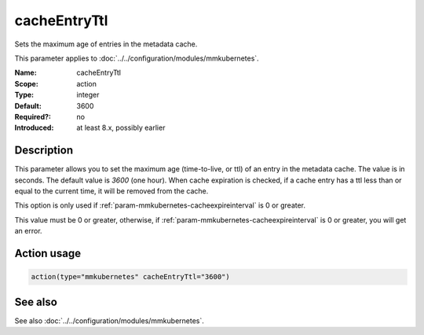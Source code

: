 .. _param-mmkubernetes-cacheentryttl:
.. _mmkubernetes.parameter.action.cacheentryttl:

cacheEntryTtl
=============

.. index::
   single: mmkubernetes; cacheEntryTtl
   single: cacheEntryTtl

.. summary-start

Sets the maximum age of entries in the metadata cache.

.. summary-end

This parameter applies to :doc:`../../configuration/modules/mmkubernetes`.

:Name: cacheEntryTtl
:Scope: action
:Type: integer
:Default: 3600
:Required?: no
:Introduced: at least 8.x, possibly earlier

Description
-----------
This parameter allows you to set the maximum age (time-to-live, or ttl) of
an entry in the metadata cache.  The value is in seconds.  The default value
is `3600` (one hour).  When cache expiration is checked, if a cache entry
has a ttl less than or equal to the current time, it will be removed from
the cache.

This option is only used if :ref:`param-mmkubernetes-cacheexpireinterval` is 0 or greater.

This value must be 0 or greater, otherwise, if :ref:`param-mmkubernetes-cacheexpireinterval` is 0
or greater, you will get an error.

Action usage
------------
.. _param-mmkubernetes-action-cacheentryttl:
.. _mmkubernetes.parameter.action.cacheentryttl-usage:

.. code-block:: rsyslog

   action(type="mmkubernetes" cacheEntryTtl="3600")

See also
--------
See also :doc:`../../configuration/modules/mmkubernetes`.
